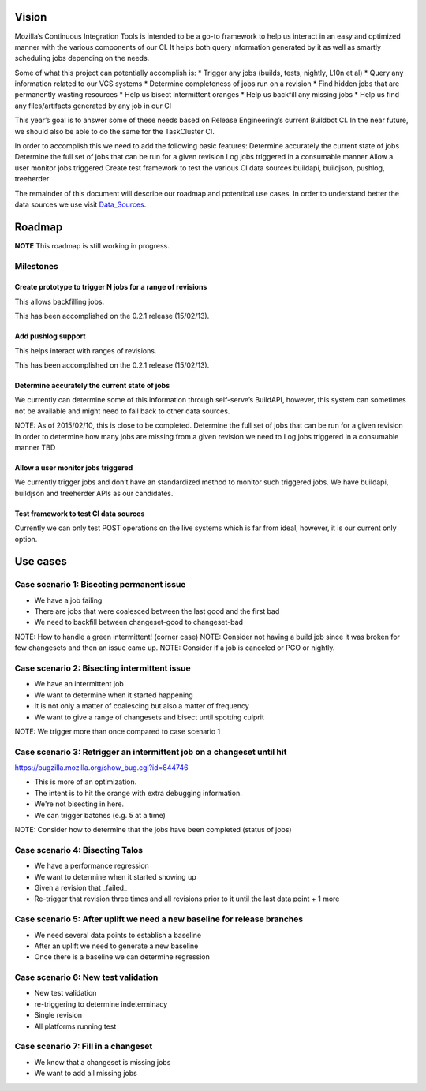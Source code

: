Vision
======
Mozilla’s Continuous Integration Tools is intended to be a go-to framework to help us interact
in an easy and optimized manner with the various components of our CI. It helps both query
information generated by it as well as smartly scheduling jobs depending on the needs.

Some of what this project can potentially accomplish is:
* Trigger any jobs (builds, tests, nightly, L10n et al)
* Query any information related to our VCS systems
* Determine completeness of jobs run on a revision
* Find hidden jobs that are permanently wasting resources
* Help us bisect intermittent oranges
* Help us backfill any missing jobs
* Help us find any files/artifacts generated by any job in our CI

This year’s goal is to answer some of these needs based on Release Engineering’s current Buildbot CI.
In the near future, we should also be able to do the same for the TaskCluster CI.

In order to accomplish this we need to add the following basic features:
Determine accurately the current state of jobs
Determine the full set of jobs that can be run for a given revision
Log jobs triggered in a consumable manner
Allow a user monitor jobs triggered
Create test framework to test the various CI data sources
buildapi, buildjson, pushlog, treeherder

The remainder of this document will describe our roadmap and potentical use cases.
In order to understand better the data sources we use visit Data_Sources_.

Roadmap
=======
**NOTE** This roadmap is still working in progress.

Milestones
----------
Create prototype to trigger N jobs for a range of revisions
^^^^^^^^^^^^^^^^^^^^^^^^^^^^^^^^^^^^^^^^^^^^^^^^^^^^^^^^^^^
This allows backfilling jobs.

This has been accomplished on the 0.2.1 release (15/02/13).

Add pushlog support
^^^^^^^^^^^^^^^^^^^
This helps interact with ranges of revisions.

This has been accomplished on the 0.2.1 release (15/02/13).

Determine accurately the current state of jobs
^^^^^^^^^^^^^^^^^^^^^^^^^^^^^^^^^^^^^^^^^^^^^^^
We currently can determine some of this information through self-serve’s BuildAPI,
however, this system can sometimes not be available and might need to fall back to other data sources.

NOTE: As of 2015/02/10, this is close to be completed.
Determine the full set of jobs that can be run for a given revision
In order to determine how many jobs are missing from a given revision we need to
Log jobs triggered in a consumable manner
TBD

Allow a user monitor jobs triggered
^^^^^^^^^^^^^^^^^^^^^^^^^^^^^^^^^^^
We currently trigger jobs and don’t have an standardized method to monitor such triggered jobs.
We have buildapi, buildjson and treeherder APIs as our candidates.

Test framework to test CI data sources
^^^^^^^^^^^^^^^^^^^^^^^^^^^^^^^^^^^^^^
Currently we can only test POST operations on the live systems which is far from ideal, however,
it is our current only option.

Use cases
=========

Case scenario 1: Bisecting permanent issue
------------------------------------------
* We have a job failing
* There are jobs that were coalesced between the last good and the first bad
* We need to backfill between changeset-good to changeset-bad

NOTE: How to handle a green intermittent! (corner case)
NOTE: Consider not having a build job since it was broken for few changesets and then an issue came up.
NOTE: Consider if a job is canceled or PGO or nightly.

Case scenario 2: Bisecting intermittent issue
---------------------------------------------
* We have an intermittent job
* We want to determine when it started happening
* It is not only a matter of coalescing but also a matter of frequency
* We want to give a range of changesets and bisect until spotting culprit

NOTE: We trigger more than once compared to case scenario 1

Case scenario 3: Retrigger an intermittent job on a changeset until hit
-----------------------------------------------------------------------
https://bugzilla.mozilla.org/show_bug.cgi?id=844746

* This is more of an optimization.
* The intent is to hit the orange with extra debugging information.
* We're not bisecting in here.
* We can trigger batches (e.g. 5 at a time)

NOTE: Consider how to determine that the jobs have been completed (status of jobs)

Case scenario 4: Bisecting Talos
--------------------------------
* We have a performance regression
* We want to determine when it started showing up
* Given a revision that _failed_
* Re-trigger that revision three times and all revisions prior to it until the last data point + 1 more

Case scenario 5: After uplift we need a new baseline for release branches
-------------------------------------------------------------------------
* We need several data points to establish a baseline
* After an uplift we need to generate a new baseline
* Once there is a baseline we can determine regression


Case scenario 6: New test validation
------------------------------------
* New test validation
* re-triggering to determine indeterminacy
* Single revision
* All platforms running test

Case scenario 7: Fill in a changeset
------------------------------------
* We know that a changeset is missing jobs
* We want to add all missing jobs

.. _Data_Sources: data_sources.html
